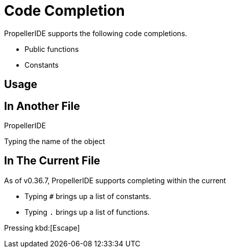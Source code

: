 = Code Completion

PropellerIDE supports the following code completions.

- Public functions
- Constants

== Usage

== In Another File

PropellerIDE

Typing the name of the object

== In The Current File

As of v0.36.7, PropellerIDE supports completing within the current 

- Typing `#` brings up a list of constants.
- Typing `.` brings up a list of functions.

Pressing kbd:[Escape]